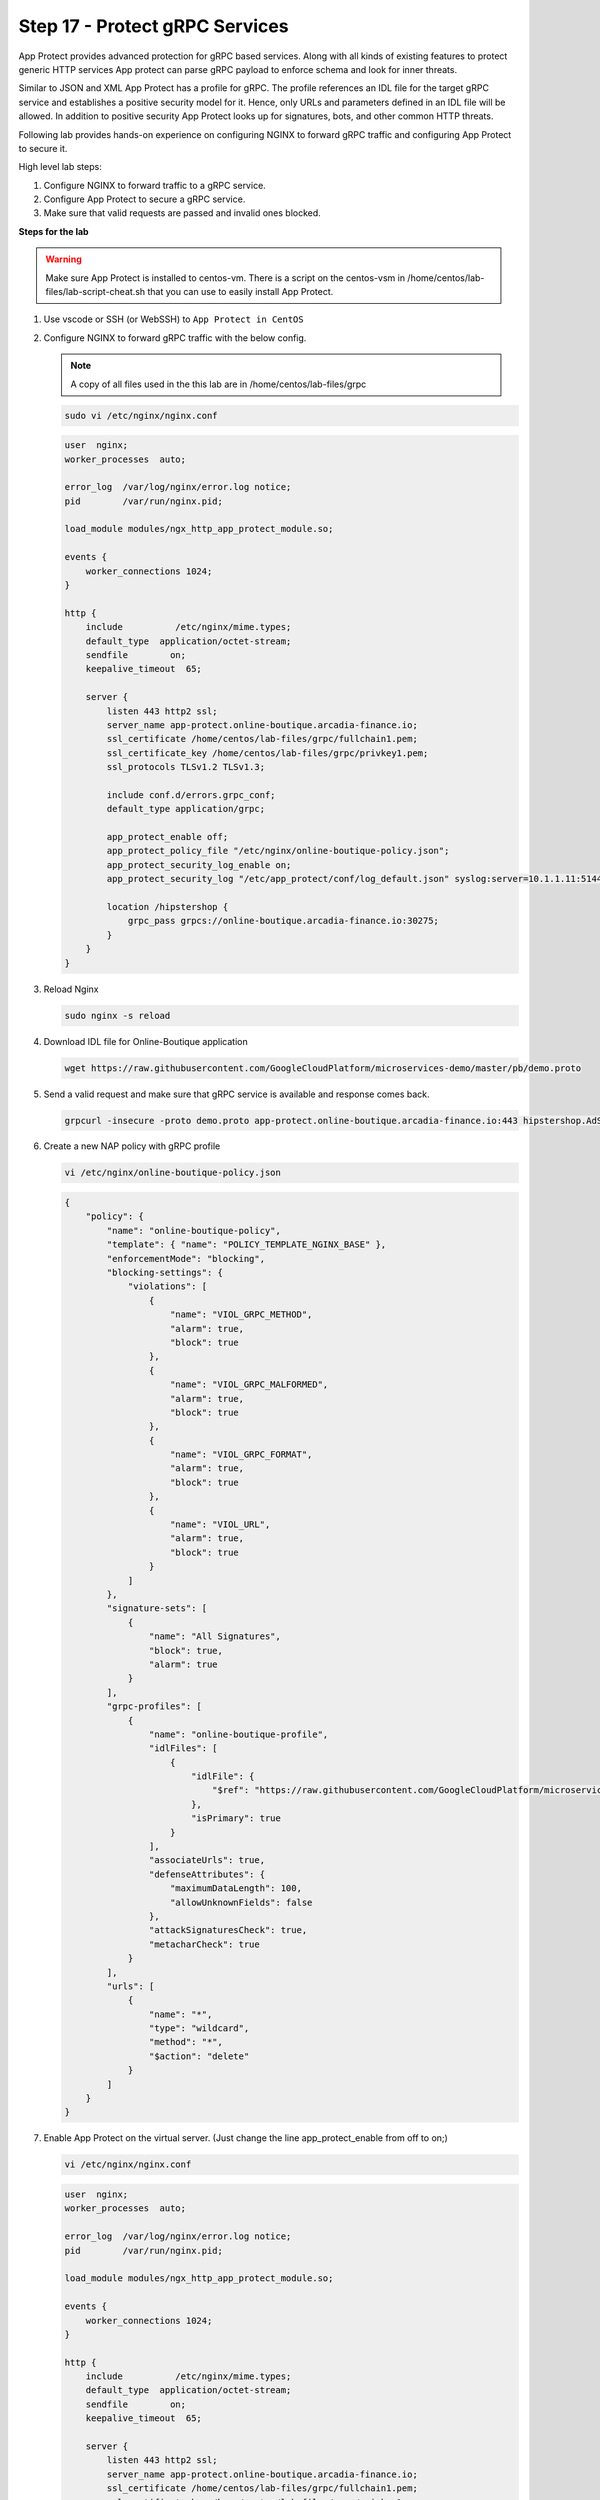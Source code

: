 Step 17 - Protect gRPC Services
###############################

App Protect provides advanced protection for gRPC based services. Along with all kinds of existing features to protect generic HTTP services App protect can parse gRPC payload to enforce schema and look for inner threats.

Similar to JSON and XML App Protect has a profile for gRPC. The profile references an IDL file for the target gRPC service and establishes a positive security model for it. Hence, only URLs and parameters defined in an IDL file will be allowed. In addition to positive security App Protect looks up for signatures, bots, and other common HTTP threats.

Following lab provides hands-on experience on configuring NGINX to forward gRPC traffic and configuring App Protect to secure it.

High level lab steps:

#. Configure NGINX to forward traffic to a gRPC service.
#. Configure App Protect to secure a gRPC service.
#. Make sure that valid requests are passed and invalid ones blocked.

**Steps for the lab**

.. warning :: Make sure App Protect is installed to centos-vm. There is a script on the centos-vsm in /home/centos/lab-files/lab-script-cheat.sh that you can use to easily install App Protect.

#. Use vscode or SSH (or WebSSH) to ``App Protect in CentOS``
#. Configure NGINX to forward gRPC traffic with the below config. 

   .. note :: A copy of all files used in the this lab are in /home/centos/lab-files/grpc


   .. code-block :: bash

        sudo vi /etc/nginx/nginx.conf

   .. code-block :: nginx

        user  nginx;
        worker_processes  auto;

        error_log  /var/log/nginx/error.log notice;
        pid        /var/run/nginx.pid;

        load_module modules/ngx_http_app_protect_module.so;

        events {
            worker_connections 1024;
        }

        http {
            include          /etc/nginx/mime.types;
            default_type  application/octet-stream;
            sendfile        on;
            keepalive_timeout  65;

            server {
                listen 443 http2 ssl;
                server_name app-protect.online-boutique.arcadia-finance.io;
                ssl_certificate /home/centos/lab-files/grpc/fullchain1.pem;
                ssl_certificate_key /home/centos/lab-files/grpc/privkey1.pem;
                ssl_protocols TLSv1.2 TLSv1.3;

                include conf.d/errors.grpc_conf;
                default_type application/grpc;

                app_protect_enable off;
                app_protect_policy_file "/etc/nginx/online-boutique-policy.json";
                app_protect_security_log_enable on;
                app_protect_security_log "/etc/app_protect/conf/log_default.json" syslog:server=10.1.1.11:5144;

                location /hipstershop {
                    grpc_pass grpcs://online-boutique.arcadia-finance.io:30275;
                }
            }
        }

#. Reload Nginx

   .. code-block :: bash

        sudo nginx -s reload

#. Download IDL file for Online-Boutique application

   .. code-block :: bash

        wget https://raw.githubusercontent.com/GoogleCloudPlatform/microservices-demo/master/pb/demo.proto        

#. Send a valid request and make sure that gRPC service is available and response comes back.

   .. code-block :: bash

        grpcurl -insecure -proto demo.proto app-protect.online-boutique.arcadia-finance.io:443 hipstershop.AdService/GetAds

#. Create a new NAP policy with gRPC profile

   .. code-block:: bash
        
        vi /etc/nginx/online-boutique-policy.json

   .. code-block:: js

        {
            "policy": {
                "name": "online-boutique-policy",
                "template": { "name": "POLICY_TEMPLATE_NGINX_BASE" },
                "enforcementMode": "blocking",
                "blocking-settings": {
                    "violations": [
                        {
                            "name": "VIOL_GRPC_METHOD",
                            "alarm": true,
                            "block": true
                        },
                        {
                            "name": "VIOL_GRPC_MALFORMED",
                            "alarm": true,
                            "block": true
                        },
                        {
                            "name": "VIOL_GRPC_FORMAT",
                            "alarm": true,
                            "block": true
                        },
                        {
                            "name": "VIOL_URL",
                            "alarm": true,
                            "block": true
                        }
                    ]
                },
                "signature-sets": [
                    {
                        "name": "All Signatures",
                        "block": true,
                        "alarm": true
                    }
                ],
                "grpc-profiles": [
                    {
                        "name": "online-boutique-profile",
                        "idlFiles": [
                            {
                                "idlFile": {
                                    "$ref": "https://raw.githubusercontent.com/GoogleCloudPlatform/microservices-demo/master/pb/demo.proto"
                                },
                                "isPrimary": true
                            }
                        ],
                        "associateUrls": true,
                        "defenseAttributes": {
                            "maximumDataLength": 100,
                            "allowUnknownFields": false
                        },
                        "attackSignaturesCheck": true,
                        "metacharCheck": true
                    }
                ],
                "urls": [
                    {
                        "name": "*",
                        "type": "wildcard",
                        "method": "*",
                        "$action": "delete"
                    }
                ]
            }
        }
#. Enable App Protect on the virtual server. (Just change the line app_protect_enable from off to on;)
    
   .. code-block :: bash

        vi /etc/nginx/nginx.conf

   .. code-block :: nginx

        user  nginx;
        worker_processes  auto;

        error_log  /var/log/nginx/error.log notice;
        pid        /var/run/nginx.pid;

        load_module modules/ngx_http_app_protect_module.so;

        events {
            worker_connections 1024;
        }

        http {
            include          /etc/nginx/mime.types;
            default_type  application/octet-stream;
            sendfile        on;
            keepalive_timeout  65;

            server {
                listen 443 http2 ssl;
                server_name app-protect.online-boutique.arcadia-finance.io;
                ssl_certificate /home/centos/lab-files/grpc/fullchain1.pem;
                ssl_certificate_key /home/centos/lab-files/grpc/privkey1.pem;
                ssl_protocols TLSv1.2 TLSv1.3;

                include conf.d/errors.grpc_conf;
                default_type application/grpc;

                app_protect_enable on;
                app_protect_policy_file "/etc/nginx/online-boutique-policy.json";
                app_protect_security_log_enable on;
                app_protect_security_log "/etc/app_protect/conf/log_default.json" syslog:server=10.1.1.11:5144;

                location /hipstershop {
                    grpc_pass grpcs://online-boutique.arcadia-finance.io:30275;
                }
            }
        }
#. Reload Nginx

   .. code-block :: bash

        sudo nginx -s reload

#. Verify that legitimate request still passes
    
   .. code-block :: bash

        grpcurl -insecure -proto demo.proto app-protect.online-boutique.arcadia-finance.io:443 hipstershop.AdService/GetAds

#. Verify that invalid requests blocked
    
   #. Request to non-existent service
    
      .. code-block :: bash

            curl -v -X POST -k --http2 -H "Content-Type: application/grpc" -H "TE: trailers" https://app-protect.online-boutique.arcadia-finance.io:443/hipstershop.DoesNotExist/GetAds
   #. Request to non-existent method
    
      .. code-block :: bash

            curl -v -X POST -k --http2 -H "Content-Type: application/grpc" -H "TE: trailers" https://app-protect.online-boutique.arcadia-finance.io:443/hipstershop.AdService/DoesNotExist
   #. Bad payload
    
      .. code-block :: bash

            curl -v -X POST -k --http2 -H "Content-Type: application/grpc" -H "TE: trailers" https://app-protect.online-boutique.arcadia-finance.io:443/hipstershop.AdService/GetAds
   #. Request with attack signature
    
      .. code-block :: bash

            grpcurl -insecure -proto demo.proto -d '{"context_keys": "alert()"}' app-protect.online-boutique.arcadia-finance.io:443 hipstershop.AdService/GetAds
   #. Request with too much data
    
      .. code-block :: bash

            grpcurl -insecure -proto demo.proto -d '{"context_keys": "datadatadatadatadatadatadatadatadatadatadatadatadatadatadatadatadatadatadatadatadatadatadatadatadatadatadatadatadatadatadatadatadatadatadatadatadatadat"}' app-protect.online-boutique.arcadia-finance.io:443 hipstershop.AdService/GetAds